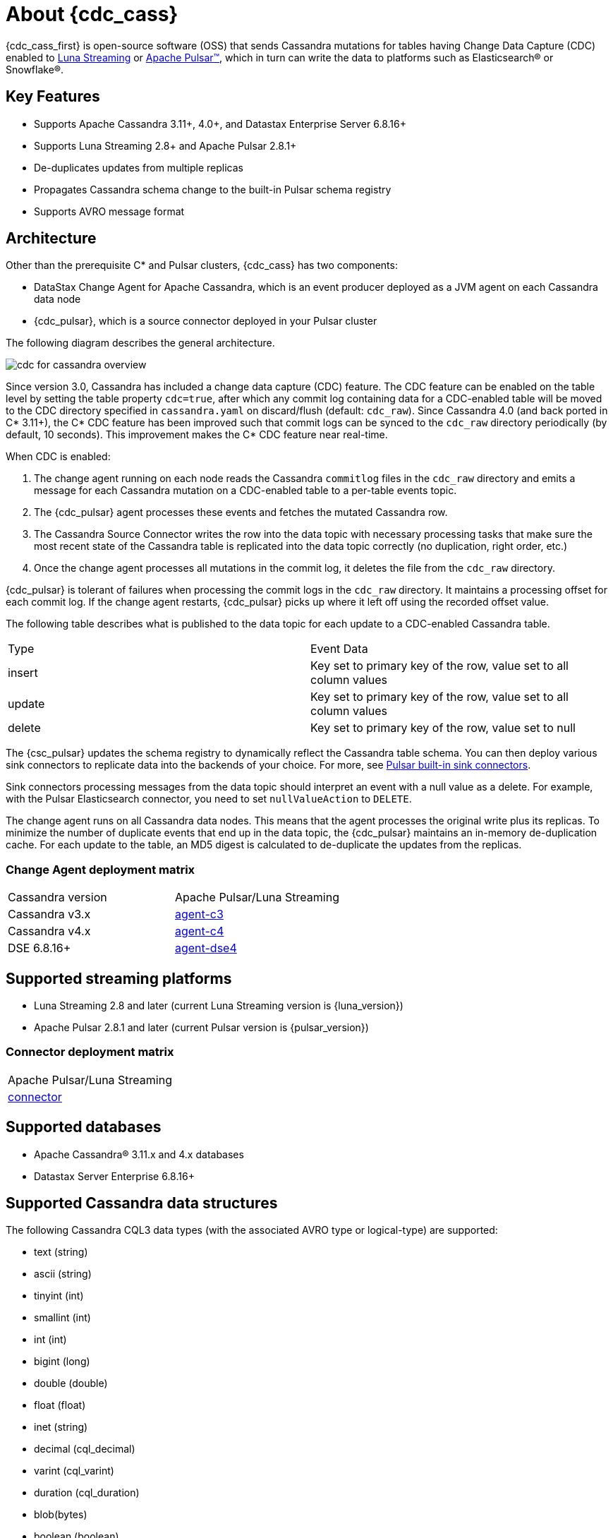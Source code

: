 = About {cdc_cass}

{cdc_cass_first} is open-source software (OSS) that sends Cassandra mutations
for tables having Change Data Capture (CDC) enabled to https://www.datastax.com/products/luna-streaming[Luna Streaming] or https://pulsar.apache.org/[Apache Pulsar™], which in turn can write the data to platforms such as Elasticsearch® or Snowflake®.

== Key Features

* Supports Apache Cassandra 3.11+, 4.0+, and Datastax Enterprise Server 6.8.16+
* Supports Luna Streaming 2.8+ and Apache Pulsar 2.8.1+
* De-duplicates updates from multiple replicas
* Propagates Cassandra schema change to the built-in Pulsar schema registry
* Supports AVRO message format


== Architecture

Other than the prerequisite C* and Pulsar clusters, {cdc_cass} has two components:

* DataStax Change Agent for Apache Cassandra, which is an event producer deployed as a JVM agent on each Cassandra data node
* {cdc_pulsar}, which is a source connector deployed in your Pulsar cluster

The following diagram describes the general architecture.

image::cdc-for-cassandra-overview.png[]

Since version 3.0, Cassandra has included a change data capture (CDC) feature.
The CDC feature can be enabled on the table level by setting the table property `cdc=true`, after which any commit log containing data for a CDC-enabled table will be moved to the CDC directory specified in `cassandra.yaml` on discard/flush (default: `cdc_raw`).
Since Cassandra 4.0 (and back ported in C* 3.11+), the C* CDC feature has been improved such that commit logs can be synced to the `cdc_raw` directory periodically (by default, 10 seconds). This improvement makes the C* CDC feature near real-time.

When CDC is enabled:

. The change agent running on each node reads the Cassandra `commitlog` files in the `cdc_raw` directory and emits a message for each Cassandra mutation on a CDC-enabled table to a per-table events topic.
. The {cdc_pulsar} agent processes these events and fetches the mutated Cassandra row.
. The Cassandra Source Connector writes the row into the data topic with necessary processing tasks that make sure the most recent state of the Cassandra table is replicated into the data topic correctly (no duplication, right order, etc.)
. Once the change agent processes all mutations in the commit log, it deletes the file from the `cdc_raw` directory.

{cdc_pulsar} is tolerant of failures when processing the commit logs in the `cdc_raw` directory.
It maintains a processing offset for each commit log.
If the change agent restarts, {cdc_pulsar} picks up where it left off using the recorded offset value.

The following table describes what is published to the data topic for each update to a CDC-enabled Cassandra table.

[cols="1,1"]
|===
| Type | Event Data
| insert | Key set to primary key of the row, value set to all column values
| update | Key set to primary key of the row, value set to all column values
| delete | Key set to primary key of the row, value set to null
|===

The {csc_pulsar} updates the schema registry to dynamically reflect the Cassandra table schema.
You can then deploy various sink connectors to replicate data into the backends of your choice.
For more, see https://pulsar.apache.org/docs/en/io-connectors/#sink-connector[Pulsar built-in sink connectors].

Sink connectors processing messages from the data topic should interpret an event with a null value as a delete.
For example, with the Pulsar Elasticsearch connector, you need to set `nullValueAction` to `DELETE`.

The change agent runs on all Cassandra data nodes.
This means that the agent processes the original write plus its replicas.
To minimize the number of duplicate events that end up in the data topic, the {cdc_pulsar} maintains an in-memory de-duplication cache.
For each update to the table, an MD5 digest is calculated to de-duplicate the updates from the replicas.

=== Change Agent deployment matrix

[cols="1,1"]
|===
| Cassandra version | Apache Pulsar/Luna Streaming
| Cassandra v3.x | https://github.com/datastax/cdc-apache-cassandra/tree/master/agent-c3[agent-c3]
| Cassandra v4.x | https://github.com/datastax/cdc-apache-cassandra/tree/master/agent-c4[agent-c4]
| DSE 6.8.16+ | https://github.com/datastax/cdc-apache-cassandra/tree/master/agent-dse4[agent-dse4]
|===

== Supported streaming platforms

* Luna Streaming 2.8 and later (current Luna Streaming version is {luna_version})
* Apache Pulsar 2.8.1 and later (current Pulsar version is {pulsar_version})

=== Connector deployment matrix

[cols="1"]
|===
| Apache Pulsar/Luna Streaming
| https://github.com/datastax/cdc-apache-cassandra/tree/master/connector[connector]
|===

[#supported-databases]
== Supported databases

* Apache Cassandra® 3.11.x and 4.x databases
* Datastax Server Enterprise 6.8.16+

== Supported Cassandra data structures

The following Cassandra CQL3 data types (with the associated AVRO type or logical-type) are supported:

* text (string)
* ascii (string)
* tinyint (int)
* smallint (int)
* int (int)
* bigint (long)
* double (double)
* float (float)
* inet (string)
* decimal (cql_decimal)
* varint (cql_varint)
* duration (cql_duration)
* blob(bytes)
* boolean (boolean)
* timestamp (timestamp-millis)
* time (time-micros)
* date (date)
* uuid (uuid)
* timeuuid (uuid)
* User Defined Types (record)
* Collection types:
** list (array)
** set (array)
** map (map)

Cassandra static columns are supported:

* On row-level updates, static columns are included in the message value.
* On partition-level updates, the clustering keys are null in the message key, and the message value only has static columns on `insert`/`update` operations.

For data types that are not supported, columns using those data types are omitted from the events sent to the data topic.
If a row update contains both supported and unsupported data types, the event will include only columns with supported data types.

== Limitations

{cdc_cass} has the following limitations:

* Does not manage table truncates. The `TRUNCATE [TABLE]` command should not be used. 
* Does not sync data available before starting the CDC agent.
* Does not replay logged batches.
* Does not manage time-to-live.
* Does not support range deletes.
* CQL column names must not match a Pulsar primitive type name (ex: INT32).

== Deployment

=== Schema updates on topics

Schema registry updates on a Pulsar topic are controlled by the `is-allow-auto-update-schema` option.

* `true` allows the broker to register a new schema for a topic and connect the producer if the schema is not registered.
* `false` rejects the producer's connection to the broker if the schema is not registered.

To ensure the {cdc_pulsar} can automatically update the schema on the Pulsar topic, set the option to `true`. For more, see https://pulsar.apache.org/docs/en/schema-manage/[Schema Auto-Update].

=== Multiple Cassandra datacenters

In a multi-datacenter Cassandra configuration, enable CDC and install the change agent in only one datacenter.
To ensure the data sent to all datacenters are delivered to the data topic, make sure to configure replication to the datacenter that has CDC enabled on the table.

For example, given a Cassandra cluster with three datacenters (DC1, DC2, and DC3), you would enable CDC and install the change agent in only DC1.
To ensure all updates in DC2 and DC3 are propagated to the data topic, configure the table's keyspace to replicate data from DC2 and DC3 to DC1.
For example, `replication = {'class': 'NetworkTopologyStrategy', 'dc1': 3, 'dc2': 3, 'dc3': 3})`.
The data replicated to DC1 will be processed by the change agent and eventually end up in the data topic.

== Where to go next

If you've got more questions about {cdc_cass_first}, see xref::faqs.adoc[].
